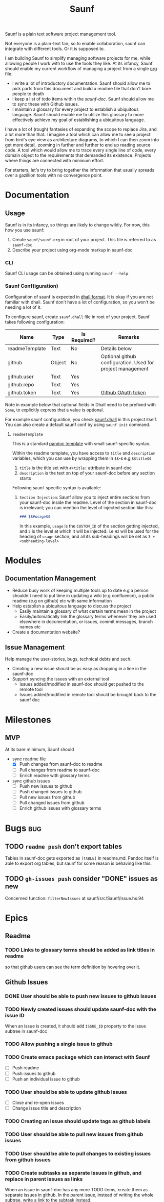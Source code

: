 #+title: Saunf

Saunf is a plain text software project management tool.

Not everyone is a plain-text fan, so to enable collaboration, saunf can
integrate with different tools. Or it is supposed to.

I am building Saunf to simplify managing software projects for me, while
allowing people I work with to use the tools they like. At its infancy, Saunf
should enable my current workflow of managing a project from a single [[https://orgmode.org/][org]] file:

- I write a lot of introductory documentation. Saunf should allow me to pick
  parts from this document and build a readme file that don't bore people to
  death
- I keep a list of todo items within the [[saunf-doc]]. Saunf should allow me to
  sync these with Github issues.
- I maintain a glossary for every project to establish a ubiquitous language.
  Saunf should enable me to utilize this glossary to more effectively achieve my
  goal of establishing a ubiquitous language.

I have a lot of (rough) fantasies of expanding the scope to replace Jira, and a
lot more than that. I imagine a tool which can allow me to see a project from
bird's eye view as architecture diagrams, to which I can then zoom into get more
detail, zooming in further and further to end up reading source code. A tool
which would allow me to trace every single line of code, every domain object to
the requirements that demanded its existence. Projects where things are
connected with minimum effort.

For starters, let's try to bring together the information that usually spreads
over a gazillion tools with no convergence point.

* Documentation

** Usage
:PROPERTIES:
:CUSTOM_ID: usage
:END:

Saunf is in its infancy, so things are likely to change wildly. For now, this
how you use saunf:

1. Create =saunf/saunf.org= in root of your project. This file is referred to as
   =saunf-doc=
2. Describe your project using org-mode markup in saunf-doc

*** CLI

Saunf CLI usage can be obtained using running =saunf --help=

*** Saunf Conf(iguration)

Configuration of saunf is expected in [[https://dhall-lang.org/#][dhall format]]. It is okay if you are not
familiar with dhall. Saunf don't have a lot of configuration, so you won't be
needing a lot of it.

To configure saunf, create =saunf.dhall= file in root of your project.
Saunf takes following configuration:

| Name           | Type   | Is Required? | Remarks                                                    |
|----------------+--------+--------------+------------------------------------------------------------|
| readmeTemplate | Text   | No           | Details below                                              |
| github         | Object | No           | Optional github configuration. Used for project management |
| github.user    | Text   | Yes          |                                                            |
| github.repo    | Text   | Yes          |                                                            |
| github.token   | Text   | Yes          | [[https://github.com/settings/tokens][Github OAuth token]]                                         |

Note in example below that optional fields in Dhall need to be prefixed with
=Some=, to explicitly express that a value is optional.

For example saunf configuration, you check [[./saunf.dhall][saunf.dhall]] in this project itself.
You can also create a default saunf conf by using =saunf init= command.

**** =readmeTemplate=

This is a standard [[https://hackage.haskell.org/package/pandoc/docs/Text-Pandoc-Templates.html][pandoc template]] with small saunf-specific syntax.

Within the readme template, you have access to =title= and =description=
variables, which you can use by wrapping them in =$$=-s e.g =$$title$$=

1. =title= is the title set with =#+title:= attribute in saunf-doc
2. =description= is the text on top of your saunf-doc before any section starts

Following saunf-specific syntax is available:

1. =Section Injection=: Saunf allow you to inject entire sections from your
   saunf-doc inside the readme. Level of the section in saunf-doc is
   irrelevant; you can mention the level of injected section like this:

   #+begin_src markdown
   ### $$#usage$$
   #+end_src

   In this example, =usage= is the =CUSTOM_ID= of the section getting
   injected, and =3= is the level at which it will be injected. i.e =H3= will
   be used for the heading of =usage= section, and all its sub-headings will
   be set as =3 + <subheading-level>=

* Modules

** Documentation Management
:PROPERTIES:
:CUSTOM_ID: doc-management-module
:END:

- Reduce busy work of keeping multiple tools up to date e.g a person shouldn't
  need to put time in updating a wiki (e.g confluence), a public readme (e.g
  on github) etc with same information
- Help establish a ubiquitous language to discuss the project
  - Easily maintain a glossary of what certain terms mean in the project
  - Easily/automatically link the glossary terms whenever they are used
    elsewhere in documentation, or issues, commit messages, branch names etc
- Create a documentation website?

** Issue Management
:PROPERTIES:
:CUSTOM_ID: issue-management-module
:END:

Help manage the user-stories, bugs, technical debts and such.

- Creating a new issue should be as easy as dropping in a line in the saunf-doc
- Support syncing the issues with an external tool
  - Issues added/modified in saunf-doc should get pushed to the remote tool
  - Issues added/modified in remote tool should be brought back to the saunf doc

* Milestones

** MVP
:PROPERTIES:
:CUSTOM_ID: mvp
:END:

At its bare minimum, Saunf should
- sync readme file
  - [X] Push changes from saunf-doc to readme
  - [ ] Pull changes from readme to saunf-doc
  - [ ] Enrich readme with glossary terms
- sync github issues
  - [ ] Push new issues to github
  - [ ] Push changed issues to github
  - [ ] Pull new issues from github
  - [ ] Pull changed issues from github
  - [ ] Enrich github issues with glossary terms

* Bugs                                                                  :bug:
:PROPERTIES:
:CATEGORY: issues
:END:
** TODO =readme push= don't export tables

Tables in saunf-doc gets exported as =[TABLE]= in readme.md. Pandoc itself is
able to export org tables, but saunf for some reason is behaving like this.
** TODO =gh-issues push= consider "DONE" issues as new

Concerned function: =filterNewIssues= at saunf/src/Saunf/Issue.hs:94

* Epics

** Readme
:PROPERTIES:
:CATEGORY: issues
:END:

*** TODO Links to glossary terms should be added as link titles in readme
so that github users can see the term definition by hovering over it.

** Github Issues
:PROPERTIES:
:CATEGORY: issues
:END:

*** DONE User should be able to push new issues to github issues
CLOSED: [2021-04-10 Sat 22:22]
*** TODO Newly created issues should update saunf-doc with the issue ID

When an issue is created, it should add =ISSUE_ID= property to the issue subtree
in saunf-doc
*** TODO Allow pushing a single issue to github
*** TODO Create emacs package which can interact with Saunf
- [ ] Push readme
- [ ] Push issues to github
- [ ] Push an individual issue to github
*** TODO User should be able to update github issues
- [ ] Close and re-open issues
- [ ] Change issue title and description
*** TODO Creating an issue should update tags as github labels
*** TODO User should be able to pull new issues from github issues
*** TODO User should be able to pull changes to existing issues from github issues
*** TODO Create subtasks as separate issues in github, and replace in parent issues as links

When an issue in saunf-doc has any more TODO items, create them as separate
issues in github. In the parent issue, instead of writing the whole subtree,
write a link to the subtask instead.

* Tasks
:PROPERTIES:
:CATEGORY: issues
:END:
** TODO Add =fmt= as nix devshell command which format all source files :chore:
https://github.com/numtide/devshell

Format:
- flake.nix using nixpkg-fmt
- saunf.dhall using dhall
- src/**/*.hs using ormolu
- test/**/*.hs using ormolu
- app/**/*.hs using ormolu
- saunf.cabal using https://github.com/sdiehl/cabal-edit

** TODO Add =lint= as nix devshell command to run lint on all source files :chore:

Lint:
- flake.nix if possible
- saunf.dhall using dhall
- src/**/*.hs using hlint
- app/**/*.hs using hlint
- test/**/*.hs using hlint
- saunf.cabal using https://github.com/sdiehl/cabal-edit

** TODO Use cabal mixins technique to use Relude as default prelude  :chore:
- Remove the =NoImplicitPrelude= language pragmas
** TODO Add ability to configure todo statuses in saunf-conf   :enhancement:
** TODO Make pandoc write org-mode without loss [2/5]

Pandoc treats converting documents as org-mode's exporting. This make it lose
information when a document is read and written back. Saunf can't afford that
since it works on a document instead of exporting it.

Here is a growing list of behavior where Pandoc loses/changes meaning in an
org-mode document:

*** DONE Unrecognized options in org preface aren't written back in org-mode meta
CLOSED: [2021-04-23 Fri 22:11]

Pandoc adds them in document body as RawBlocks.

*** DONE Pandoc don't write preface back in org-mode
CLOSED: [2021-04-23 Fri 22:11]

Some of the preface data, e.g title is present in Pandoc Meta though.

*** TODO Links to targets get written back with a =#= prefix.

If we have a target =<<target>>=, and a link =[[target]]=, Pandoc writes it back
as =[[#target][target]]=, which breaks the link in org-mode. Org-mode tries to
link =#=-prefixed links to CUSTOM_IDs.

*** TODO Links to targets are case-sensitive

If we have a target =<<Target>>=, and a link as =[[target]]=, Pandoc considers
it a broken link and write the link back as =/target/= (i.e italicized
plain-text).

*** TODO Export options in org-preface are lost when a =Pandoc= is created

Export options, e.g =#+OPTIONS: H:9= are not present even in AST produced by
Pandoc.

* Ideas
** Task oriented development
- Add commands which allow switching to tasks in Saunf
  On switching a task, do a bunch of things like
  - Switch to a different git branch. Maybe somehow make guesses on whether it's
    going to be a feature/bugfix/hotfix branch, and based on that decide from
    where to start this branch (e.g develop or master)
- Allow adding a list of "relevant files" with a task
  - Automatically open these files in the editor when the task is switched
  - Automatically add files to this list as the task branch is changed
** Magit like Emacs interface for Saunf
A =saunf status= command which tells information about which changes have been
made, which task the user is working on (if we do TOD) etc.

We'll probably need to maintain a local state for this (which isn't saunf doc),
not sure if it is worth it. I wonder if we can get away with using git instead.
* Glossary
:PROPERTIES:
:CUSTOM_ID: glossary
:END:
- <<Saunf-doc>> :: The document (org-mode file) which keeps all the documentation
  related to the project.
- <<Issue>> :: A request filed by a user to request a change, report a bug, or
  ask a question
- <<Epic>> :: A named collection of [[issue][issues]]
